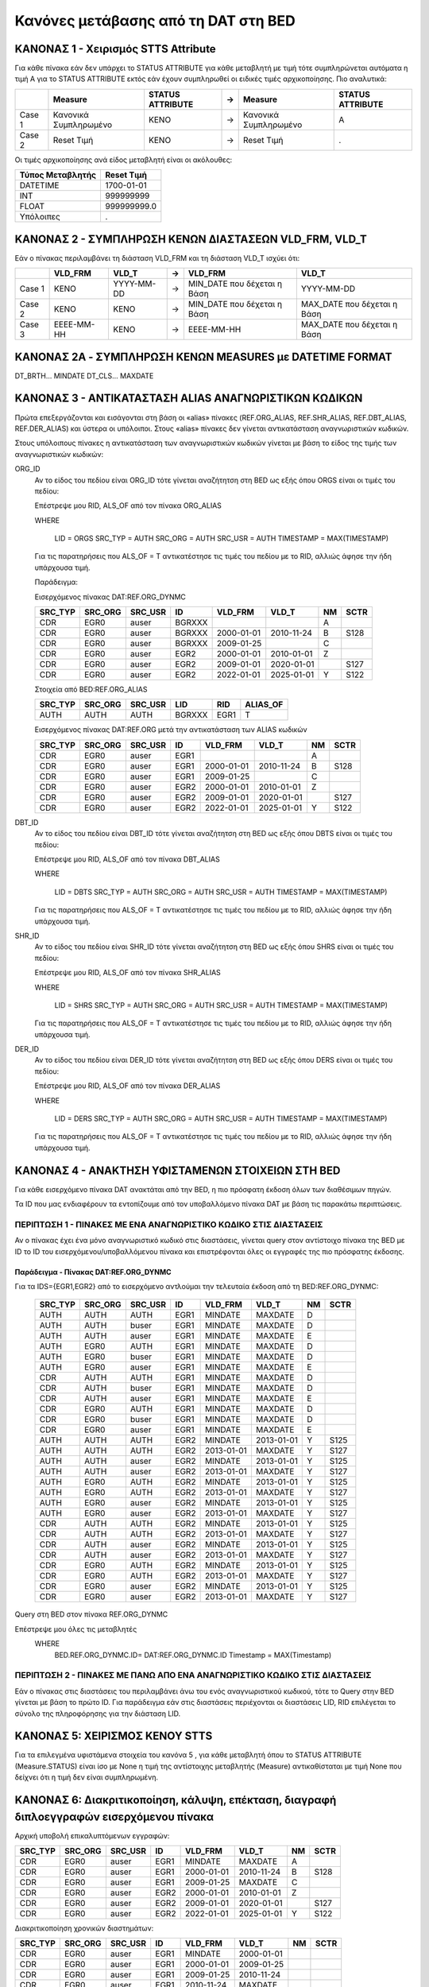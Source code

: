 Κανόνες μετάβασης από τη DAT στη BED
====================================


ΚΑΝΟΝΑΣ 1 - Χειρισμός STTS Attribute
------------------------------------

Για κάθε πίνακα εάν δεν υπάρχει το STATUS ATTRIBUTE για κάθε μεταβλητή με τιμή
τότε συμπληρώνεται αυτόματα η τιμή Α για το STATUS ATTRIBUTE εκτός εάν έχουν
συμπληρωθεί οι ειδικές τιμές αρχικοποίησης. Πιο αναλυτικά:

+--------+-----------------------+------------------+---+-----------------------+------------------+
|        | Measure               | STATUS ATTRIBUTE | → | Measure               | STATUS ATTRIBUTE |
+========+=======================+==================+===+=======================+==================+
| Case 1 | Κανονικά Συμπληρωμένο | ΚΕΝΟ             | → | Κανονικά Συμπληρωμένο | Α                |
+--------+-----------------------+------------------+---+-----------------------+------------------+
| Case 2 | Reset Τιμή            | ΚΕΝΟ             | → | Reset Τιμή            | .                |
+--------+-----------------------+------------------+---+-----------------------+------------------+

Οι τιμές αρχικοποίησης ανά είδος μεταβλητή είναι οι ακόλουθες:

+------------------+-------------+
| Τύπος Μεταβλητής | Reset Τιμή  |
+==================+=============+
| DATEΤΙΜΕ         | 1700-01-01  |
+------------------+-------------+
| ΙΝΤ              | 999999999   |
+------------------+-------------+
| FLOAT            | 999999999.0 |
+------------------+-------------+
| Υπόλοιπες        | .           |
+------------------+-------------+


ΚΑΝΟΝΑΣ 2 - ΣΥΜΠΛΗΡΩΣΗ ΚΕΝΩΝ ΔΙΑΣΤΑΣΕΩΝ VLD_FRM, VLD_T
------------------------------------------------------

Εάν ο πίνακας περιλαμβάνει τη διάσταση VLD_FRM και τη διάσταση VLD_T ισχύει ότι:

+--------+------------+------------+---+------------------------------+-----------------------------+
|        | VLD_FRM    | VLD_T      | → | VLD_FRM                      | VLD_T                       |
+========+============+============+===+==============================+=============================+
| Case 1 | ΚΕΝΟ       | YYYY-MM-DD | → | MIN_DATE που δέχεται η Βάση  | YYYY-MM-DD                  |
+--------+------------+------------+---+------------------------------+-----------------------------+
| Case 2 | ΚΕΝΟ       | ΚΕΝΟ       | → |  MIN_DATE που δέχεται η Βάση | ΜΑΧ_DATE που δέχεται η Βάση |
+--------+------------+------------+---+------------------------------+-----------------------------+
| Case 3 | EEEE-MM-HH | ΚΕΝΟ       | → | EEEE-MM-HH                   | ΜΑΧ_DATE που δέχεται η Βάση |
+--------+------------+------------+---+------------------------------+-----------------------------+


ΚΑΝΟΝΑΣ 2A - ΣΥΜΠΛΗΡΩΣΗ ΚΕΝΩΝ MEASURES με DATETIME FORMAT
---------------------------------------------------------
DT_BRTH... MINDATE
DT_CLS... MAXDATE


ΚΑΝΟΝΑΣ 3 - ΑΝΤΙΚΑΤΑΣΤΑΣΗ ALIAS ΑΝΑΓΝΩΡΙΣΤΙΚΩΝ ΚΩΔΙΚΩΝ
------------------------------------------------------

Πρώτα επεξεργάζονται και εισάγονται στη βάση οι «alias» πίνακες (REF.ORG_ALIAS,
REF.SHR_ALIAS, REF.DBT_ALIAS, REF.DER_ALIAS) και ύστερα οι υπόλοιποι. Στους
«alias» πίνακες δεν γίνεται αντικατάσταση αναγνωριστικών κωδικών.

Στους υπόλοιπους πίνακες η αντικατάσταση των αναγνωριστικών κωδικών γίνεται με βάση το είδος της τιμής των αναγνωριστικών κωδικών:

ORG_ID
    Αν το είδος του πεδίου είναι ORG_ID τότε γίνεται αναζήτητση στη BED ως εξής όπου ORGS είναι οι τιμές του πεδίου:

    Επέστρεψε μου RID, ALS_OF από τον πίνακα ORG_ALIAS 

    WHERE

      LID = ORGS
      SRC_TYP = AUTH
      SRC_ORG = AUTH
      SRC_USR = AUTH
      TIMESTAMP = MAX(TIMESTAMP)

    Για τις παρατηρήσεις που ALS_OF = T αντικατέστησε τις τιμές του πεδίου με το RID, αλλιώς άφησε την ήδη υπάρχουσα τιμή.

    Παράδειγμα:

    Εισερχόμενος πίνακας DAT:REF.ORG_DYNMC

    +---------+---------+---------+--------+------------+------------+----+------+
    | SRC_TYP | SRC_ORG | SRC_USR | ID     | VLD_FRM    | VLD_T      | NM | SCTR |
    +=========+=========+=========+========+============+============+====+======+
    | CDR     | EGR0    | auser   | BGRXXX |            |            | A  |      |
    +---------+---------+---------+--------+------------+------------+----+------+
    | CDR     | EGR0    | auser   | BGRXXX | 2000-01-01 | 2010-11-24 | B  | S128 |
    +---------+---------+---------+--------+------------+------------+----+------+
    | CDR     | EGR0    | auser   | BGRXXX | 2009-01-25 |            | C  |      |
    +---------+---------+---------+--------+------------+------------+----+------+
    | CDR     | EGR0    | auser   | EGR2   | 2000-01-01 | 2010-01-01 | Z  |      |
    +---------+---------+---------+--------+------------+------------+----+------+
    | CDR     | EGR0    | auser   | EGR2   | 2009-01-01 | 2020-01-01 |    | S127 |
    +---------+---------+---------+--------+------------+------------+----+------+
    | CDR     | EGR0    | auser   | EGR2   | 2022-01-01 | 2025-01-01 | Υ  | S122 |
    +---------+---------+---------+--------+------------+------------+----+------+

    Στοιχεία από BED:REF.ORG_ALIAS

    +---------+---------+---------+--------+------+----------+
    | SRC_TYP | SRC_ORG | SRC_USR | LID    | RID  | ALIAS_OF |
    +=========+=========+=========+========+======+==========+
    | AUTH    | AUTH    | AUTH    | BGRXXX | EGR1 | T        |
    +---------+---------+---------+--------+------+----------+

    Εισερχόμενος πίνακας DAT:REF.ORG μετά την αντικατάσταση των ALIAS κωδικών 

    +---------+---------+---------+------+------------+------------+----+------+
    | SRC_TYP | SRC_ORG | SRC_USR | ID   | VLD_FRM    | VLD_T      | NM | SCTR |
    +=========+=========+=========+======+============+============+====+======+
    | CDR     | EGR0    | auser   | EGR1 |            |            | A  |      |
    +---------+---------+---------+------+------------+------------+----+------+
    | CDR     | EGR0    | auser   | EGR1 | 2000-01-01 | 2010-11-24 | B  | S128 |
    +---------+---------+---------+------+------------+------------+----+------+
    | CDR     | EGR0    | auser   | EGR1 | 2009-01-25 |            | C  |      |
    +---------+---------+---------+------+------------+------------+----+------+
    | CDR     | EGR0    | auser   | EGR2 | 2000-01-01 | 2010-01-01 | Z  |      |
    +---------+---------+---------+------+------------+------------+----+------+
    | CDR     | EGR0    | auser   | EGR2 | 2009-01-01 | 2020-01-01 |    | S127 |
    +---------+---------+---------+------+------------+------------+----+------+
    | CDR     | EGR0    | auser   | EGR2 | 2022-01-01 | 2025-01-01 | Υ  | S122 |
    +---------+---------+---------+------+------------+------------+----+------+


DBT_ID
    Αν το είδος του πεδίου είναι DBT_ID τότε γίνεται αναζήτητση στη BED ως εξής όπου DBTS είναι οι τιμές του πεδίου:

    Επέστρεψε μου RID, ALS_OF από τον πίνακα DBT_ALIAS 

    WHERE

      LID = DBTS
      SRC_TYP = AUTH
      SRC_ORG = AUTH
      SRC_USR = AUTH
      TIMESTAMP = MAX(TIMESTAMP)

    Για τις παρατηρήσεις που ALS_OF = T αντικατέστησε τις τιμές του πεδίου με το RID, αλλιώς άφησε την ήδη υπάρχουσα τιμή.

SHR_ID
    Αν το είδος του πεδίου είναι SHR_ID τότε γίνεται αναζήτητση στη BED ως εξής όπου SHRS είναι οι τιμές του πεδίου:

    Επέστρεψε μου RID, ALS_OF από τον πίνακα SHR_ALIAS 

    WHERE

      LID = SHRS
      SRC_TYP = AUTH
      SRC_ORG = AUTH
      SRC_USR = AUTH
      TIMESTAMP = MAX(TIMESTAMP)

    Για τις παρατηρήσεις που ALS_OF = T αντικατέστησε τις τιμές του πεδίου με το RID, αλλιώς άφησε την ήδη υπάρχουσα τιμή.

DER_ID
    Αν το είδος του πεδίου είναι DER_ID τότε γίνεται αναζήτητση στη BED ως εξής όπου DERS είναι οι τιμές του πεδίου:

    Επέστρεψε μου RID, ALS_OF από τον πίνακα DER_ALIAS 

    WHERE

      LID = DERS
      SRC_TYP = AUTH
      SRC_ORG = AUTH
      SRC_USR = AUTH
      TIMESTAMP = MAX(TIMESTAMP)

    Για τις παρατηρήσεις που ALS_OF = T αντικατέστησε τις τιμές του πεδίου με το RID, αλλιώς άφησε την ήδη υπάρχουσα τιμή.


ΚΑΝΟΝΑΣ 4 - ΑΝΑΚΤΗΣΗ ΥΦΙΣΤΑΜΕΝΩΝ ΣΤΟΙΧΕΙΩΝ ΣΤΗ BED
--------------------------------------------------

Για κάθε εισερχόμενο πίνακα DAT ανακτάται από την BED, η πιο πρόσφατη έκδοση όλων των διαθέσιμων πηγών.

Τα ID που μας ενδιαφέρουν τα εντοπίζουμε από τον υποβαλλόμενο πίνακα DAT με βάση τις παρακάτω περιπτώσεις.


ΠΕΡΙΠΤΩΣΗ 1 - ΠΙΝΑΚΕΣ ΜΕ ΕΝΑ ΑΝΑΓΝΩΡΙΣΤΙΚΟ ΚΩΔΙΚΟ ΣΤΙΣ ΔΙΑΣΤΑΣΕΙΣ
~~~~~~~~~~~~~~~~~~~~~~~~~~~~~~~~~~~~~~~~~~~~~~~~~~~~~~~~~~~~~~~~~

Αν ο πίνακας έχει ένα μόνο αναγνωριστικό κωδικό στις διαστάσεις, γίνεται query στον αντίστοιχο πίνακα της BED με ID το ID του εισερχόμενου/υποβαλλόμενου πίνακα και επιστρέφονται όλες οι εγγραφές της πιο πρόσφατης έκδοσης.


Παράδειγμα - Πίνακας DAT:REF.ORG_DYNMC
""""""""""""""""""""""""""""""""""""""

Για τα IDS={EGR1,EGR2} από το εισερχόμενο αντλούμαι την τελευταία έκδοση από τη BED:REF.ORG_DYNMC:


  +---------+---------+---------+------+------------+------------+----+------+
  | SRC_TYP | SRC_ORG | SRC_USR | ID   | VLD_FRM    | VLD_T      | NM | SCTR |
  +=========+=========+=========+======+============+============+====+======+
  | AUTH    | AUTH    | AUTH    | EGR1 | MINDATE    | MAXDATE    | D  |      |
  +---------+---------+---------+------+------------+------------+----+------+
  | AUTH    | AUTH    | buser   | EGR1 | MINDATE    | MAXDATE    | D  |      |
  +---------+---------+---------+------+------------+------------+----+------+
  | AUTH    | AUTH    | auser   | EGR1 | MINDATE    | MAXDATE    | E  |      |
  +---------+---------+---------+------+------------+------------+----+------+
  | AUTH    | EGR0    | AUTH    | EGR1 | MINDATE    | MAXDATE    | D  |      |
  +---------+---------+---------+------+------------+------------+----+------+
  | AUTH    | EGR0    | buser   | EGR1 | MINDATE    | MAXDATE    | D  |      |
  +---------+---------+---------+------+------------+------------+----+------+
  | AUTH    | EGR0    | auser   | EGR1 | MINDATE    | MAXDATE    | E  |      |
  +---------+---------+---------+------+------------+------------+----+------+
  | CDR     | AUTH    | AUTH    | EGR1 | MINDATE    | MAXDATE    | D  |      |
  +---------+---------+---------+------+------------+------------+----+------+
  | CDR     | AUTH    | buser   | EGR1 | MINDATE    | MAXDATE    | D  |      |
  +---------+---------+---------+------+------------+------------+----+------+
  | CDR     | AUTH    | auser   | EGR1 | MINDATE    | MAXDATE    | E  |      |
  +---------+---------+---------+------+------------+------------+----+------+
  | CDR     | EGR0    | AUTH    | EGR1 | MINDATE    | MAXDATE    | D  |      |
  +---------+---------+---------+------+------------+------------+----+------+
  | CDR     | EGR0    | buser   | EGR1 | MINDATE    | MAXDATE    | D  |      |
  +---------+---------+---------+------+------------+------------+----+------+
  | CDR     | EGR0    | auser   | EGR1 | MINDATE    | MAXDATE    | E  |      |
  +---------+---------+---------+------+------------+------------+----+------+
  | AUTH    | AUTH    | AUTH    | EGR2 | MINDATE    | 2013-01-01 | Y  | S125 |
  +---------+---------+---------+------+------------+------------+----+------+
  | AUTH    | AUTH    | AUTH    | EGR2 | 2013-01-01 | MAXDATE    | Y  | S127 |
  +---------+---------+---------+------+------------+------------+----+------+
  | AUTH    | AUTH    | auser   | EGR2 | MINDATE    | 2013-01-01 | Y  | S125 |
  +---------+---------+---------+------+------------+------------+----+------+
  | AUTH    | AUTH    | auser   | EGR2 | 2013-01-01 | MAXDATE    | Y  | S127 |
  +---------+---------+---------+------+------------+------------+----+------+
  | AUTH    | EGR0    | AUTH    | EGR2 | MINDATE    | 2013-01-01 | Y  | S125 |
  +---------+---------+---------+------+------------+------------+----+------+
  | AUTH    | EGR0    | AUTH    | EGR2 | 2013-01-01 | MAXDATE    | Y  | S127 |
  +---------+---------+---------+------+------------+------------+----+------+
  | AUTH    | EGR0    | auser   | EGR2 | MINDATE    | 2013-01-01 | Y  | S125 |
  +---------+---------+---------+------+------------+------------+----+------+
  | AUTH    | EGR0    | auser   | EGR2 | 2013-01-01 | MAXDATE    | Y  | S127 |
  +---------+---------+---------+------+------------+------------+----+------+
  | CDR     | AUTH    | AUTH    | EGR2 | MINDATE    | 2013-01-01 | Y  | S125 |
  +---------+---------+---------+------+------------+------------+----+------+
  | CDR     | AUTH    | AUTH    | EGR2 | 2013-01-01 | MAXDATE    | Y  | S127 |
  +---------+---------+---------+------+------------+------------+----+------+
  | CDR     | AUTH    | auser   | EGR2 | MINDATE    | 2013-01-01 | Y  | S125 |
  +---------+---------+---------+------+------------+------------+----+------+
  | CDR     | AUTH    | auser   | EGR2 | 2013-01-01 | MAXDATE    | Y  | S127 |
  +---------+---------+---------+------+------------+------------+----+------+
  | CDR     | EGR0    | AUTH    | EGR2 | MINDATE    | 2013-01-01 | Y  | S125 |
  +---------+---------+---------+------+------------+------------+----+------+
  | CDR     | EGR0    | AUTH    | EGR2 | 2013-01-01 | MAXDATE    | Y  | S127 |
  +---------+---------+---------+------+------------+------------+----+------+
  | CDR     | EGR0    | auser   | EGR2 | MINDATE    | 2013-01-01 | Y  | S125 |
  +---------+---------+---------+------+------------+------------+----+------+
  | CDR     | EGR0    | auser   | EGR2 | 2013-01-01 | MAXDATE    | Y  | S127 |
  +---------+---------+---------+------+------------+------------+----+------+

Query στη BED στον πίνακα REF.ORG_DYNMC

Επέστρεψε μου όλες τις μεταβλητές 
  WHERE
    BED.REF.ORG_DYNMC.ID= DAT:REF.ORG_DYNMC.ID
    Timestamp = MAX(Timestamp)


ΠΕΡΙΠΤΩΣΗ 2 - ΠΙΝΑΚΕΣ ΜΕ ΠΑΝΩ ΑΠΟ ΕΝΑ ΑΝΑΓΝΩΡΙΣΤΙΚΟ ΚΩΔΙΚΟ ΣΤΙΣ ΔΙΑΣΤΑΣΕΙΣ
~~~~~~~~~~~~~~~~~~~~~~~~~~~~~~~~~~~~~~~~~~~~~~~~~~~~~~~~~~~~~~~~~~~~~~~~~~

Εάν ο πίνακας στις διαστάσεις του περιλαμβάνει άνω του ενός αναγνωριστικού κωδικού, τότε το Query στην BED γίνεται με βάση το πρώτο ID. Για παράδειγμα εάν στις διαστάσεις περιέχονται οι διαστάσεις LID, RID επιλέγεται το σύνολο της πληροφόρησης για την διάσταση LID.


ΚΑΝΟΝΑΣ 5: ΧΕΙΡΙΣΜΟΣ ΚΕΝΟΥ STTS
-------------------------------

Για τα επιλεγμένα υφιστάμενα στοιχεία του κανόνα 5 , για κάθε μεταβλητή όπου το STATUS ATTRIBUTE (Measure.STATUS) είναι ίσο με None η τιμή της αντίστοιχης μεταβλητής (Measure) αντικαθίσταται με τιμή None που δείχνει ότι η τιμή δεν είναι συμπληρωμένη.


ΚΑΝΟΝΑΣ 6: Διακριτικοποίηση, κάλυψη, επέκταση, διαγραφή διπλοεγγραφών εισερχόμενου πίνακα 
------------------------------------------------------------------------------------------

Αρχική υποβολή επικαλυπτόμενων εγγραφών:

+---------+---------+---------+------+------------+------------+----+------+
| SRC_TYP | SRC_ORG | SRC_USR | ID   | VLD_FRM    | VLD_T      | NM | SCTR |
+=========+=========+=========+======+============+============+====+======+
| CDR     | EGR0    | auser   | EGR1 | MINDATE    | MAXDATE    | A  |      |
+---------+---------+---------+------+------------+------------+----+------+
| CDR     | EGR0    | auser   | EGR1 | 2000-01-01 | 2010-11-24 | B  | S128 |
+---------+---------+---------+------+------------+------------+----+------+
| CDR     | EGR0    | auser   | EGR1 | 2009-01-25 | MAXDATE    | C  |      |
+---------+---------+---------+------+------------+------------+----+------+
| CDR     | EGR0    | auser   | EGR2 | 2000-01-01 | 2010-01-01 | Z  |      |
+---------+---------+---------+------+------------+------------+----+------+
| CDR     | EGR0    | auser   | EGR2 | 2009-01-01 | 2020-01-01 |    | S127 |
+---------+---------+---------+------+------------+------------+----+------+
| CDR     | EGR0    | auser   | EGR2 | 2022-01-01 | 2025-01-01 | Υ  | S122 |
+---------+---------+---------+------+------------+------------+----+------+

Διακριτικοποίηση χρονικών διαστημάτων:

+---------+---------+---------+------+------------+------------+----+------+
| SRC_TYP | SRC_ORG | SRC_USR | ID   | VLD_FRM    | VLD_T      | NM | SCTR |
+=========+=========+=========+======+============+============+====+======+
| CDR     | EGR0    | auser   | EGR1 | MINDATE    | 2000-01-01 |    |      |
+---------+---------+---------+------+------------+------------+----+------+
| CDR     | EGR0    | auser   | EGR1 | 2000-01-01 | 2009-01-25 |    |      |
+---------+---------+---------+------+------------+------------+----+------+
| CDR     | EGR0    | auser   | EGR1 | 2009-01-25 | 2010-11-24 |    |      |
+---------+---------+---------+------+------------+------------+----+------+
| CDR     | EGR0    | auser   | EGR1 | 2010-11-24 | MAXDATE    |    |      |
+---------+---------+---------+------+------------+------------+----+------+
| CDR     | EGR0    | auser   | EGR2 | 2000-01-01 | 2009-01-01 |    |      |
+---------+---------+---------+------+------------+------------+----+------+
| CDR     | EGR0    | auser   | EGR2 | 2009-01-01 | 2010-01-01 |    |      |
+---------+---------+---------+------+------------+------------+----+------+
| CDR     | EGR0    | auser   | EGR2 | 2010-01-01 | 2020-01-01 |    |      |
+---------+---------+---------+------+------------+------------+----+------+
| CDR     | EGR0    | auser   | EGR2 | 2022-01-01 | 2025-01-01 |    |      |
+---------+---------+---------+------+------------+------------+----+------+

Κάλυψη με διατήρηση της πιο προσφατης εγγραφής (από κάτω προς τα πάνω) αν δεν είναι κενή:

+---------+---------+---------+------+------------+------------+----+------+
| SRC_TYP | SRC_ORG | SRC_USR | ID   | VLD_FRM    | VLD_T      | NM | SCTR |
+=========+=========+=========+======+============+============+====+======+
| CDR     | EGR0    | auser   | EGR1 | MINDATE    | 2000-01-01 | Α  |      |
+---------+---------+---------+------+------------+------------+----+------+
| CDR     | EGR0    | auser   | EGR1 | 2000-01-01 | 2009-01-25 | Β  | S128 |
+---------+---------+---------+------+------------+------------+----+------+
| CDR     | EGR0    | auser   | EGR1 | 2009-01-25 | 2010-11-24 | C  | S128 |
+---------+---------+---------+------+------------+------------+----+------+
| CDR     | EGR0    | auser   | EGR1 | 2010-11-24 | MAXDATE    | C  | S128 |
+---------+---------+---------+------+------------+------------+----+------+
| CDR     | EGR0    | auser   | EGR2 | 2000-01-01 | 2009-01-01 | Z  |      |
+---------+---------+---------+------+------------+------------+----+------+
| CDR     | EGR0    | auser   | EGR2 | 2009-01-01 | 2010-01-01 | Z  | S127 |
+---------+---------+---------+------+------------+------------+----+------+
| CDR     | EGR0    | auser   | EGR2 | 2010-01-01 | 2020-01-01 |    | S127 |
+---------+---------+---------+------+------------+------------+----+------+
| CDR     | EGR0    | auser   | EGR2 | 2022-01-01 | 2025-01-01 | Y  | S122 |
+---------+---------+---------+------+------------+------------+----+------+

Επέκταση διαστημάτων με κενές μεταβλητές:

+---------+---------+---------+------+------------+------------+----+------+
| SRC_TYP | SRC_ORG | SRC_USR | ID   | VLD_FRM    | VLD_T      | NM | SCTR |
+=========+=========+=========+======+============+============+====+======+
| CDR     | EGR0    | auser   | EGR1 | MINDATE    | 2000-01-01 | Α  |      |
+---------+---------+---------+------+------------+------------+----+------+
| CDR     | EGR0    | auser   | EGR1 | 2000-01-01 | 2009-01-25 | Β  | S128 |
+---------+---------+---------+------+------------+------------+----+------+
| CDR     | EGR0    | auser   | EGR1 | 2009-01-25 | 2010-11-24 | C  | S128 |
+---------+---------+---------+------+------------+------------+----+------+
| CDR     | EGR0    | auser   | EGR1 | 2010-11-24 | MAXDATE    | C  | S128 |
+---------+---------+---------+------+------------+------------+----+------+
| CDR     | EGR0    | auser   | EGR2 | MINDATE    | 2000-01-01 |    |      |
+---------+---------+---------+------+------------+------------+----+------+
| CDR     | EGR0    | auser   | EGR2 | 2000-01-01 | 2009-01-01 | Z  |      |
+---------+---------+---------+------+------------+------------+----+------+
| CDR     | EGR0    | auser   | EGR2 | 2009-01-01 | 2010-01-01 | Z  | S127 |
+---------+---------+---------+------+------------+------------+----+------+
| CDR     | EGR0    | auser   | EGR2 | 2010-01-01 | 2020-01-01 |    | S127 |
+---------+---------+---------+------+------------+------------+----+------+
| CDR     | EGR0    | auser   | EGR2 | 2020-01-01 | 2022-01-01 |    |      |
+---------+---------+---------+------+------------+------------+----+------+
| CDR     | EGR0    | auser   | EGR2 | 2022-01-01 | 2025-01-01 | Y  | S122 |
+---------+---------+---------+------+------------+------------+----+------+
| CDR     | EGR0    | auser   | EGR2 | 2025-01-01 | MAXDATE    |    |      |
+---------+---------+---------+------+------------+------------+----+------+

Διαγραφή διπλοεγγραφών:

+---------+---------+---------+------+------------+------------+----+------+
| SRC_TYP | SRC_ORG | SRC_USR | ID   | VLD_FRM    | VLD_T      | NM | SCTR |
+=========+=========+=========+======+============+============+====+======+
| CDR     | EGR0    | auser   | EGR1 | MINDATE    | 2000-01-01 | Α  |      |
+---------+---------+---------+------+------------+------------+----+------+
| CDR     | EGR0    | auser   | EGR1 | 2000-01-01 | 2009-01-25 | Β  | S128 |
+---------+---------+---------+------+------------+------------+----+------+
| CDR     | EGR0    | auser   | EGR1 | 2009-01-25 | MAXDATE    | C  | S128 |
+---------+---------+---------+------+------------+------------+----+------+
| CDR     | EGR0    | auser   | EGR2 | MINDATE    | 2000-01-01 |    |      |
+---------+---------+---------+------+------------+------------+----+------+
| CDR     | EGR0    | auser   | EGR2 | 2000-01-01 | 2009-01-01 | Z  |      |
+---------+---------+---------+------+------------+------------+----+------+
| CDR     | EGR0    | auser   | EGR2 | 2009-01-01 | 2010-01-01 | Z  | S127 |
+---------+---------+---------+------+------------+------------+----+------+
| CDR     | EGR0    | auser   | EGR2 | 2010-01-01 | 2020-01-01 |    | S127 |
+---------+---------+---------+------+------------+------------+----+------+
| CDR     | EGR0    | auser   | EGR2 | 2020-01-01 | 2022-01-01 |    |      |
+---------+---------+---------+------+------------+------------+----+------+
| CDR     | EGR0    | auser   | EGR2 | 2022-01-01 | 2025-01-01 | Y  | S122 |
+---------+---------+---------+------+------------+------------+----+------+
| CDR     | EGR0    | auser   | EGR2 | 2025-01-01 | MAXDATE    |    |      |
+---------+---------+---------+------+------------+------------+----+------+


ΚΑΝΟΝΑΣ 7: Ευθυγράμμιση χρονικών διαστημάτων ανά αναγνωριστικό κωδικό μεταξύ υφιστάμενου και νέου πίνακα και επαναδημιουργία πινάκων
------------------------------------------------------------------------------------------------------------------------------------

Από τα υφιστάμενα στοιχεία έχουμε τα παρακάτω χρονικά διαστήματα ανά ID:

+------+------------+------------+
| ID   | VLD_FRM    | VLD_T      |
+======+============+============+
| EGR1 | MINDATE    | MAXDATE    |
+------+------------+------------+
| EGR2 | MINDATE    | 2013-01-01 |
+------+------------+------------+
| EGR2 | 2013-01-01 | MAXDATE    |
+------+------------+------------+

Από το εισερχόμενα στοιχεία έχουμε τα παρακάτω χρονικά διαστήματα ανά ID:

+------+------------+------------+
| ID   | VLD_FRM    | VLD_T      |
+======+============+============+
| EGR1 | MINDATE    | 2000-01-01 |
+------+------------+------------+
| EGR1 | 2000-01-01 | 2009-01-25 |
+------+------------+------------+
| EGR1 | 2009-01-25 | MAXDATE    |
+------+------------+------------+
| EGR2 | MINDATE    | 2000-01-01 |
+------+------------+------------+
| EGR2 | 2000-01-01 | 2009-01-01 |
+------+------------+------------+
| EGR2 | 2009-01-01 | 2010-01-01 |
+------+------------+------------+
| EGR2 | 2010-01-01 | 2020-01-01 |
+------+------------+------------+
| EGR2 | 2020-01-01 | 2022-01-01 |
+------+------------+------------+
| EGR2 | 2022-01-01 | 2025-01-01 |
+------+------------+------------+
| EGR2 | 2025-01-01 | MAXDATE    |
+------+------------+------------+

Συνδυάζοντας τα χρονικά διαστήματα δημιουργούνται τα ακόλουθα διαστήματα:

+------+------------+------------+
| ID   | VLD_FRM    | VLD_T      |
+======+============+============+
| EGR1 | MINDATE    | 2000-01-01 |
+------+------------+------------+
| EGR1 | 2000-01-01 | 2009-01-25 |
+------+------------+------------+
| EGR1 | 2009-01-25 | MAXDATE    |
+------+------------+------------+
| EGR2 | MINDATE    | 2000-01-01 |
+------+------------+------------+
| EGR2 | 2000-01-01 | 2009-01-01 |
+------+------------+------------+
| EGR2 | 2009-01-01 | 2010-01-01 |
+------+------------+------------+
| EGR2 | 2010-01-01 | 2013-01-01 |
+------+------------+------------+
| EGR2 | 2013-01-01 | 2020-01-01 |
+------+------------+------------+
| EGR2 | 2020-01-01 | 2022-01-01 |
+------+------------+------------+
| EGR2 | 2022-01-01 | 2025-01-01 |
+------+------------+------------+
| EGR2 | 2025-01-01 | MAXDATE    |
+------+------------+------------+

Ο εισερχόμενος πίνακας με τα νέα διαστήματα και συμπλήρωση των κενών όπου είναι εφικτό:

+---------+---------+---------+------+------------+------------+----+------+
| SRC_TYP | SRC_ORG | SRC_USR | ID   | VLD_FRM    | VLD_T      | NM | SCTR |
+=========+=========+=========+======+============+============+====+======+
| CDR     | EGR0    | auser   | EGR1 | MINDATE    | 2000-01-01 | Α  |      |
+---------+---------+---------+------+------------+------------+----+------+
| CDR     | EGR0    | auser   | EGR1 | 2000-01-01 | 2009-01-25 | Β  | S128 |
+---------+---------+---------+------+------------+------------+----+------+
| CDR     | EGR0    | auser   | EGR1 | 2009-01-25 | MAXDATE    | C  | S128 |
+---------+---------+---------+------+------------+------------+----+------+
| CDR     | EGR0    | auser   | EGR2 | MINDATE    | 2000-01-01 |    |      |
+---------+---------+---------+------+------------+------------+----+------+
| CDR     | EGR0    | auser   | EGR2 | 2000-01-01 | 2009-01-01 | Z  |      |
+---------+---------+---------+------+------------+------------+----+------+
| CDR     | EGR0    | auser   | EGR2 | 2009-01-01 | 2010-01-01 | Z  | S127 |
+---------+---------+---------+------+------------+------------+----+------+
| CDR     | EGR0    | auser   | EGR2 | 2010-01-01 | 2013-01-01 |    | S127 |
+---------+---------+---------+------+------------+------------+----+------+
| CDR     | EGR0    | auser   | EGR2 | 2013-01-01 | 2020-01-01 |    | S127 |
+---------+---------+---------+------+------------+------------+----+------+
| CDR     | EGR0    | auser   | EGR2 | 2020-01-01 | 2022-01-01 |    |      |
+---------+---------+---------+------+------------+------------+----+------+
| CDR     | EGR0    | auser   | EGR2 | 2022-01-01 | 2025-01-01 | Y  | S122 |
+---------+---------+---------+------+------------+------------+----+------+
| CDR     | EGR0    | auser   | EGR2 | 2025-01-01 | MAXDATE    |    |      |
+---------+---------+---------+------+------------+------------+----+------+

Τα υφιστάμενα στοιχεία όπως έχουν προσαρμοστεί με τα νέα διαστήματα και μετά τη
συμπλήρωση των κενών όπου είναι εφικτό:

+---------+---------+---------+------+------------+------------+----+------+
| SRC_TYP | SRC_ORG | SRC_USR | ID   | VLD_FRM    | VLD_T      | NM | SCTR |
+=========+=========+=========+======+============+============+====+======+
| AUTH    | AUTH    | AUTH    | EGR1 | MINDATE    | 2000-01-01 | D  |      |
+---------+---------+---------+------+------------+------------+----+------+
| AUTH    | AUTH    | AUTH    | EGR1 | 2000-01-01 | 2009-01-25 | D  |      |
+---------+---------+---------+------+------------+------------+----+------+
| AUTH    | AUTH    | AUTH    | EGR1 | 2009-01-25 | MAXDATE    | D  |      |
+---------+---------+---------+------+------------+------------+----+------+
| AUTH    | AUTH    | buser   | EGR1 | MINDATE    | 2000-01-01 | D  |      |
+---------+---------+---------+------+------------+------------+----+------+
| AUTH    | AUTH    | buser   | EGR1 | 2000-01-01 | 2009-01-25 | D  |      |
+---------+---------+---------+------+------------+------------+----+------+
| AUTH    | AUTH    | buser   | EGR1 | 2009-01-25 | MAXDATE    | D  |      |
+---------+---------+---------+------+------------+------------+----+------+
| AUTH    | AUTH    | auser   | EGR1 | MINDATE    | 2000-01-01 | E  |      |
+---------+---------+---------+------+------------+------------+----+------+
| AUTH    | AUTH    | auser   | EGR1 | 2000-01-01 | 2009-01-25 | E  |      |
+---------+---------+---------+------+------------+------------+----+------+
| AUTH    | AUTH    | auser   | EGR1 | 2009-01-25 | MAXDATE    | E  |      |
+---------+---------+---------+------+------------+------------+----+------+
| AUTH    | EGR0    | AUTH    | EGR1 | MINDATE    | 2000-01-01 | D  |      |
+---------+---------+---------+------+------------+------------+----+------+
| AUTH    | EGR0    | AUTH    | EGR1 | 2000-01-01 | 2009-01-25 | D  |      |
+---------+---------+---------+------+------------+------------+----+------+
| AUTH    | EGR0    | AUTH    | EGR1 | 2009-01-25 | MAXDATE    | D  |      |
+---------+---------+---------+------+------------+------------+----+------+
| AUTH    | EGR0    | buser   | EGR1 | MINDATE    | 2000-01-01 | D  |      |
+---------+---------+---------+------+------------+------------+----+------+
| AUTH    | EGR0    | buser   | EGR1 | 2000-01-01 | 2009-01-25 | D  |      |
+---------+---------+---------+------+------------+------------+----+------+
| AUTH    | EGR0    | buser   | EGR1 | 2009-01-25 | MAXDATE    | D  |      |
+---------+---------+---------+------+------------+------------+----+------+
| AUTH    | EGR0    | auser   | EGR1 | MINDATE    | 2000-01-01 | E  |      |
+---------+---------+---------+------+------------+------------+----+------+
| AUTH    | EGR0    | auser   | EGR1 | 2000-01-01 | 2009-01-25 | E  |      |
+---------+---------+---------+------+------------+------------+----+------+
| AUTH    | EGR0    | auser   | EGR1 | 2009-01-25 | MAXDATE    | E  |      |
+---------+---------+---------+------+------------+------------+----+------+
| CDR     | AUTH    | AUTH    | EGR1 | MINDATE    | 2000-01-01 | D  |      |
+---------+---------+---------+------+------------+------------+----+------+
| CDR     | AUTH    | AUTH    | EGR1 | 2000-01-01 | 2009-01-25 | D  |      |
+---------+---------+---------+------+------------+------------+----+------+
| CDR     | AUTH    | AUTH    | EGR1 | 2009-01-25 | MAXDATE    | D  |      |
+---------+---------+---------+------+------------+------------+----+------+
| CDR     | AUTH    | buser   | EGR1 | MINDATE    | 2000-01-01 | D  |      |
+---------+---------+---------+------+------------+------------+----+------+
| CDR     | AUTH    | buser   | EGR1 | 2000-01-01 | 2009-01-25 | D  |      |
+---------+---------+---------+------+------------+------------+----+------+
| CDR     | AUTH    | buser   | EGR1 | 2009-01-25 | MAXDATE    | D  |      |
+---------+---------+---------+------+------------+------------+----+------+
| CDR     | AUTH    | auser   | EGR1 | MINDATE    | 2000-01-01 | E  |      |
+---------+---------+---------+------+------------+------------+----+------+
| CDR     | AUTH    | auser   | EGR1 | 2000-01-01 | 2009-01-25 | E  |      |
+---------+---------+---------+------+------------+------------+----+------+
| CDR     | AUTH    | auser   | EGR1 | 2009-01-25 | MAXDATE    | E  |      |
+---------+---------+---------+------+------------+------------+----+------+
| CDR     | EGR0    | AUTH    | EGR1 | MINDATE    | 2000-01-01 | D  |      |
+---------+---------+---------+------+------------+------------+----+------+
| CDR     | EGR0    | AUTH    | EGR1 | 2000-01-01 | 2009-01-25 | D  |      |
+---------+---------+---------+------+------------+------------+----+------+
| CDR     | EGR0    | AUTH    | EGR1 | 2009-01-25 | MAXDATE    | D  |      |
+---------+---------+---------+------+------------+------------+----+------+
| CDR     | EGR0    | buser   | EGR1 | MINDATE    | 2000-01-01 | D  |      |
+---------+---------+---------+------+------------+------------+----+------+
| CDR     | EGR0    | buser   | EGR1 | 2000-01-01 | 2009-01-25 | D  |      |
+---------+---------+---------+------+------------+------------+----+------+
| CDR     | EGR0    | buser   | EGR1 | 2009-01-25 | MAXDATE    | D  |      |
+---------+---------+---------+------+------------+------------+----+------+
| CDR     | EGR0    | auser   | EGR1 | MINDATE    | 2000-01-01 | E  |      |
+---------+---------+---------+------+------------+------------+----+------+
| CDR     | EGR0    | auser   | EGR1 | 2000-01-01 | 2009-01-25 | E  |      |
+---------+---------+---------+------+------------+------------+----+------+
| CDR     | EGR0    | auser   | EGR1 | 2009-01-25 | MAXDATE    | E  |      |
+---------+---------+---------+------+------------+------------+----+------+
| AUTH    | AUTH    | AUTH    | EGR2 | MINDATE    | 2000-01-01 | Υ  | S125 |
+---------+---------+---------+------+------------+------------+----+------+
| AUTH    | AUTH    | AUTH    | EGR2 | 2000-01-01 | 2009-01-01 | Y  | S125 |
+---------+---------+---------+------+------------+------------+----+------+
| AUTH    | AUTH    | AUTH    | EGR2 | 2009-01-01 | 2010-01-01 | Y  | S125 |
+---------+---------+---------+------+------------+------------+----+------+
| AUTH    | AUTH    | AUTH    | EGR2 | 2010-01-01 | 2013-01-01 | Y  | S125 |
+---------+---------+---------+------+------------+------------+----+------+
| AUTH    | AUTH    | AUTH    | EGR2 | 2013-01-01 | 2020-01-01 | Y  | S127 |
+---------+---------+---------+------+------------+------------+----+------+
| AUTH    | AUTH    | AUTH    | EGR2 | 2020-01-01 | 2022-01-01 | Y  | S127 |
+---------+---------+---------+------+------------+------------+----+------+
| AUTH    | AUTH    | AUTH    | EGR2 | 2022-01-01 | 2025-01-01 | Y  | S127 |
+---------+---------+---------+------+------------+------------+----+------+
| AUTH    | AUTH    | AUTH    | EGR2 | 2025-01-01 | MAXDATE    | Y  | S127 |
+---------+---------+---------+------+------------+------------+----+------+
| AUTH    | AUTH    | auser   | EGR2 | MINDATE    | 2000-01-01 | Υ  | S125 |
+---------+---------+---------+------+------------+------------+----+------+
| AUTH    | AUTH    | auser   | EGR2 | 2000-01-01 | 2009-01-01 | Y  | S125 |
+---------+---------+---------+------+------------+------------+----+------+
| AUTH    | AUTH    | auser   | EGR2 | 2009-01-01 | 2010-01-01 | Y  | S125 |
+---------+---------+---------+------+------------+------------+----+------+
| AUTH    | AUTH    | auser   | EGR2 | 2010-01-01 | 2013-01-01 | Y  | S125 |
+---------+---------+---------+------+------------+------------+----+------+
| AUTH    | AUTH    | auser   | EGR2 | 2013-01-01 | 2020-01-01 | Y  | S127 |
+---------+---------+---------+------+------------+------------+----+------+
| AUTH    | AUTH    | auser   | EGR2 | 2020-01-01 | 2022-01-01 | Y  | S127 |
+---------+---------+---------+------+------------+------------+----+------+
| AUTH    | AUTH    | auser   | EGR2 | 2022-01-01 | 2025-01-01 | Y  | S127 |
+---------+---------+---------+------+------------+------------+----+------+
| AUTH    | AUTH    | auser   | EGR2 | 2025-01-01 | MAXDATE    | Y  | S127 |
+---------+---------+---------+------+------------+------------+----+------+
| AUTH    | EGR0    | AUTH    | EGR2 | MINDATE    | 2000-01-01 | Υ  | S125 |
+---------+---------+---------+------+------------+------------+----+------+
| AUTH    | EGR0    | AUTH    | EGR2 | 2000-01-01 | 2009-01-01 | Y  | S125 |
+---------+---------+---------+------+------------+------------+----+------+
| AUTH    | EGR0    | AUTH    | EGR2 | 2009-01-01 | 2010-01-01 | Y  | S125 |
+---------+---------+---------+------+------------+------------+----+------+
| AUTH    | EGR0    | AUTH    | EGR2 | 2010-01-01 | 2013-01-01 | Y  | S125 |
+---------+---------+---------+------+------------+------------+----+------+
| AUTH    | EGR0    | AUTH    | EGR2 | 2013-01-01 | 2020-01-01 | Y  | S127 |
+---------+---------+---------+------+------------+------------+----+------+
| AUTH    | EGR0    | AUTH    | EGR2 | 2020-01-01 | 2022-01-01 | Y  | S127 |
+---------+---------+---------+------+------------+------------+----+------+
| AUTH    | EGR0    | AUTH    | EGR2 | 2022-01-01 | 2025-01-01 | Y  | S127 |
+---------+---------+---------+------+------------+------------+----+------+
| AUTH    | EGR0    | AUTH    | EGR2 | 2025-01-01 | MAXDATE    | Y  | S127 |
+---------+---------+---------+------+------------+------------+----+------+
| AUTH    | EGR0    | auser   | EGR2 | MINDATE    | 2000-01-01 | Υ  | S125 |
+---------+---------+---------+------+------------+------------+----+------+
| AUTH    | EGR0    | auser   | EGR2 | 2000-01-01 | 2009-01-01 | Y  | S125 |
+---------+---------+---------+------+------------+------------+----+------+
| AUTH    | EGR0    | auser   | EGR2 | 2009-01-01 | 2010-01-01 | Y  | S125 |
+---------+---------+---------+------+------------+------------+----+------+
| AUTH    | EGR0    | auser   | EGR2 | 2010-01-01 | 2013-01-01 | Y  | S125 |
+---------+---------+---------+------+------------+------------+----+------+
| AUTH    | EGR0    | auser   | EGR2 | 2013-01-01 | 2020-01-01 | Y  | S127 |
+---------+---------+---------+------+------------+------------+----+------+
| AUTH    | EGR0    | auser   | EGR2 | 2020-01-01 | 2022-01-01 | Y  | S127 |
+---------+---------+---------+------+------------+------------+----+------+
| AUTH    | EGR0    | auser   | EGR2 | 2022-01-01 | 2025-01-01 | Y  | S127 |
+---------+---------+---------+------+------------+------------+----+------+
| AUTH    | EGR0    | auser   | EGR2 | 2025-01-01 | MAXDATE    | Y  | S127 |
+---------+---------+---------+------+------------+------------+----+------+
| CDR     | AUTH    | AUTH    | EGR2 | MINDATE    | 2000-01-01 | Υ  | S125 |
+---------+---------+---------+------+------------+------------+----+------+
| CDR     | AUTH    | AUTH    | EGR2 | 2000-01-01 | 2009-01-01 | Y  | S125 |
+---------+---------+---------+------+------------+------------+----+------+
| CDR     | AUTH    | AUTH    | EGR2 | 2009-01-01 | 2010-01-01 | Y  | S125 |
+---------+---------+---------+------+------------+------------+----+------+
| CDR     | AUTH    | AUTH    | EGR2 | 2010-01-01 | 2013-01-01 | Y  | S125 |
+---------+---------+---------+------+------------+------------+----+------+
| CDR     | AUTH    | AUTH    | EGR2 | 2013-01-01 | 2020-01-01 | Y  | S127 |
+---------+---------+---------+------+------------+------------+----+------+
| CDR     | AUTH    | AUTH    | EGR2 | 2020-01-01 | 2022-01-01 | Y  | S127 |
+---------+---------+---------+------+------------+------------+----+------+
| CDR     | AUTH    | AUTH    | EGR2 | 2022-01-01 | 2025-01-01 | Y  | S127 |
+---------+---------+---------+------+------------+------------+----+------+
| CDR     | AUTH    | AUTH    | EGR2 | 2025-01-01 | MAXDATE    | Y  | S127 |
+---------+---------+---------+------+------------+------------+----+------+
| CDR     | AUTH    | auser   | EGR2 | MINDATE    | 2000-01-01 | Υ  | S125 |
+---------+---------+---------+------+------------+------------+----+------+
| CDR     | AUTH    | auser   | EGR2 | 2000-01-01 | 2009-01-01 | Y  | S125 |
+---------+---------+---------+------+------------+------------+----+------+
| CDR     | AUTH    | auser   | EGR2 | 2009-01-01 | 2010-01-01 | Y  | S125 |
+---------+---------+---------+------+------------+------------+----+------+
| CDR     | AUTH    | auser   | EGR2 | 2010-01-01 | 2013-01-01 | Y  | S125 |
+---------+---------+---------+------+------------+------------+----+------+
| CDR     | AUTH    | auser   | EGR2 | 2013-01-01 | 2020-01-01 | Y  | S127 |
+---------+---------+---------+------+------------+------------+----+------+
| CDR     | AUTH    | auser   | EGR2 | 2020-01-01 | 2022-01-01 | Y  | S127 |
+---------+---------+---------+------+------------+------------+----+------+
| CDR     | AUTH    | auser   | EGR2 | 2022-01-01 | 2025-01-01 | Y  | S127 |
+---------+---------+---------+------+------------+------------+----+------+
| CDR     | AUTH    | auser   | EGR2 | 2025-01-01 | MAXDATE    | Y  | S127 |
+---------+---------+---------+------+------------+------------+----+------+
| CDR     | EGR0    | AUTH    | EGR2 | MINDATE    | 2000-01-01 | Υ  | S125 |
+---------+---------+---------+------+------------+------------+----+------+
| CDR     | EGR0    | AUTH    | EGR2 | 2000-01-01 | 2009-01-01 | Y  | S125 |
+---------+---------+---------+------+------------+------------+----+------+
| CDR     | EGR0    | AUTH    | EGR2 | 2009-01-01 | 2010-01-01 | Y  | S125 |
+---------+---------+---------+------+------------+------------+----+------+
| CDR     | EGR0    | AUTH    | EGR2 | 2010-01-01 | 2013-01-01 | Y  | S125 |
+---------+---------+---------+------+------------+------------+----+------+
| CDR     | EGR0    | AUTH    | EGR2 | 2013-01-01 | 2020-01-01 | Y  | S127 |
+---------+---------+---------+------+------------+------------+----+------+
| CDR     | EGR0    | AUTH    | EGR2 | 2020-01-01 | 2022-01-01 | Y  | S127 |
+---------+---------+---------+------+------------+------------+----+------+
| CDR     | EGR0    | AUTH    | EGR2 | 2022-01-01 | 2025-01-01 | Y  | S127 |
+---------+---------+---------+------+------------+------------+----+------+
| CDR     | EGR0    | AUTH    | EGR2 | 2025-01-01 | MAXDATE    | Y  | S127 |
+---------+---------+---------+------+------------+------------+----+------+
| CDR     | EGR0    | auser   | EGR2 | MINDATE    | 2000-01-01 | Υ  | S125 |
+---------+---------+---------+------+------------+------------+----+------+
| CDR     | EGR0    | auser   | EGR2 | 2000-01-01 | 2009-01-01 | Y  | S125 |
+---------+---------+---------+------+------------+------------+----+------+
| CDR     | EGR0    | auser   | EGR2 | 2009-01-01 | 2010-01-01 | Y  | S125 |
+---------+---------+---------+------+------------+------------+----+------+
| CDR     | EGR0    | auser   | EGR2 | 2010-01-01 | 2013-01-01 | Y  | S125 |
+---------+---------+---------+------+------------+------------+----+------+
| CDR     | EGR0    | auser   | EGR2 | 2013-01-01 | 2020-01-01 | Y  | S127 |
+---------+---------+---------+------+------------+------------+----+------+
| CDR     | EGR0    | auser   | EGR2 | 2020-01-01 | 2022-01-01 | Y  | S127 |
+---------+---------+---------+------+------------+------------+----+------+
| CDR     | EGR0    | auser   | EGR2 | 2022-01-01 | 2025-01-01 | Y  | S127 |
+---------+---------+---------+------+------------+------------+----+------+
| CDR     | EGR0    | auser   | EGR2 | 2025-01-01 | MAXDATE    | Y  | S127 |
+---------+---------+---------+------+------------+------------+----+------+


ΚΑΝΟΝΑΣ 8: Επέκταση του εισερχόμενου πίνακα
-------------------------------------------
Ο εισερχόμενος πίνακας επεκτείνεται με την εξής διαδικασία:

* Δημιουργείται ένα αντίγραφο του εισερχόμενου πίνακα.

* Αντικαθίσταται το `SRC_USR` με `AUTH` στο αντίγραφο και προστίθεται στον εισερχόμενο πίνακα.

* Αντικαθίσταται το `SRC_ORG` με `AUTH` στο αντίγραφο και προστίθεται στον εισερχόμενο πίνακα.

* Αντικαθίστανται και τα δύο, το `SRC_ORG` και το `SRC_USR`, με `AUTH` στο αντίγραφο και προστίθεται στον εισερχόμενο πίνακα.

+---------+---------+---------+------+------------+------------+----+------+
| SRC_TYP | SRC_ORG | SRC_USR | ID   | VLD_FRM    | VLD_T      | NM | SCTR |
+=========+=========+=========+======+============+============+====+======+
| CDR     | AUTH    | AUTH    | EGR1 | MINDATE    | 2000-01-01 | Α  |      |
+---------+---------+---------+------+------------+------------+----+------+
| CDR     | AUTH    | AUTH    | EGR1 | 2000-01-01 | 2009-01-25 | Β  | S128 |
+---------+---------+---------+------+------------+------------+----+------+
| CDR     | AUTH    | AUTH    | EGR1 | 2009-01-25 | MAXDATE    | C  | S128 |
+---------+---------+---------+------+------------+------------+----+------+
| CDR     | AUTH    | AUTH    | EGR2 | MINDATE    | 2000-01-01 |    |      |
+---------+---------+---------+------+------------+------------+----+------+
| CDR     | AUTH    | AUTH    | EGR2 | 2000-01-01 | 2009-01-01 | Z  |      |
+---------+---------+---------+------+------------+------------+----+------+
| CDR     | AUTH    | AUTH    | EGR2 | 2009-01-01 | 2010-01-01 | Z  | S127 |
+---------+---------+---------+------+------------+------------+----+------+
| CDR     | AUTH    | AUTH    | EGR2 | 2010-01-01 | 2013-01-01 |    | S127 |
+---------+---------+---------+------+------------+------------+----+------+
| CDR     | AUTH    | AUTH    | EGR2 | 2013-01-01 | 2020-01-01 |    | S127 |
+---------+---------+---------+------+------------+------------+----+------+
| CDR     | AUTH    | AUTH    | EGR2 | 2020-01-01 | 2022-01-01 |    |      |
+---------+---------+---------+------+------------+------------+----+------+
| CDR     | AUTH    | AUTH    | EGR2 | 2022-01-01 | 2025-01-01 | Y  | S122 |
+---------+---------+---------+------+------------+------------+----+------+
| CDR     | AUTH    | AUTH    | EGR2 | 2025-01-01 | MAXDATE    |    |      |
+---------+---------+---------+------+------------+------------+----+------+
| CDR     | AUTH    | auser   | EGR1 | MINDATE    | 2000-01-01 | Α  |      |
+---------+---------+---------+------+------------+------------+----+------+
| CDR     | AUTH    | auser   | EGR1 | 2000-01-01 | 2009-01-25 | Β  | S128 |
+---------+---------+---------+------+------------+------------+----+------+
| CDR     | AUTH    | auser   | EGR1 | 2009-01-25 | MAXDATE    | C  | S128 |
+---------+---------+---------+------+------------+------------+----+------+
| CDR     | AUTH    | auser   | EGR2 | MINDATE    | 2000-01-01 |    |      |
+---------+---------+---------+------+------------+------------+----+------+
| CDR     | AUTH    | auser   | EGR2 | 2000-01-01 | 2009-01-01 | Z  |      |
+---------+---------+---------+------+------------+------------+----+------+
| CDR     | AUTH    | auser   | EGR2 | 2009-01-01 | 2010-01-01 | Z  | S127 |
+---------+---------+---------+------+------------+------------+----+------+
| CDR     | AUTH    | auser   | EGR2 | 2010-01-01 | 2013-01-01 |    | S127 |
+---------+---------+---------+------+------------+------------+----+------+
| CDR     | AUTH    | auser   | EGR2 | 2013-01-01 | 2020-01-01 |    | S127 |
+---------+---------+---------+------+------------+------------+----+------+
| CDR     | AUTH    | auser   | EGR2 | 2020-01-01 | 2022-01-01 |    |      |
+---------+---------+---------+------+------------+------------+----+------+
| CDR     | AUTH    | auser   | EGR2 | 2022-01-01 | 2025-01-01 | Y  | S122 |
+---------+---------+---------+------+------------+------------+----+------+
| CDR     | AUTH    | auser   | EGR2 | 2025-01-01 | MAXDATE    |    |      |
+---------+---------+---------+------+------------+------------+----+------+
| CDR     | EGR0    | AUTH    | EGR1 | MINDATE    | 2000-01-01 | Α  |      |
+---------+---------+---------+------+------------+------------+----+------+
| CDR     | EGR0    | AUTH    | EGR1 | 2000-01-01 | 2009-01-25 | Β  | S128 |
+---------+---------+---------+------+------------+------------+----+------+
| CDR     | EGR0    | AUTH    | EGR1 | 2009-01-25 | MAXDATE    | C  | S128 |
+---------+---------+---------+------+------------+------------+----+------+
| CDR     | EGR0    | AUTH    | EGR2 | MINDATE    | 2000-01-01 |    |      |
+---------+---------+---------+------+------------+------------+----+------+
| CDR     | EGR0    | AUTH    | EGR2 | 2000-01-01 | 2009-01-01 | Z  |      |
+---------+---------+---------+------+------------+------------+----+------+
| CDR     | EGR0    | AUTH    | EGR2 | 2009-01-01 | 2010-01-01 | Z  | S127 |
+---------+---------+---------+------+------------+------------+----+------+
| CDR     | EGR0    | AUTH    | EGR2 | 2010-01-01 | 2013-01-01 |    | S127 |
+---------+---------+---------+------+------------+------------+----+------+
| CDR     | EGR0    | AUTH    | EGR2 | 2013-01-01 | 2020-01-01 |    | S127 |
+---------+---------+---------+------+------------+------------+----+------+
| CDR     | EGR0    | AUTH    | EGR2 | 2020-01-01 | 2022-01-01 |    |      |
+---------+---------+---------+------+------------+------------+----+------+
| CDR     | EGR0    | AUTH    | EGR2 | 2022-01-01 | 2025-01-01 | Y  | S122 |
+---------+---------+---------+------+------------+------------+----+------+
| CDR     | EGR0    | AUTH    | EGR2 | 2025-01-01 | MAXDATE    |    |      |
+---------+---------+---------+------+------------+------------+----+------+
| CDR     | EGR0    | auser   | EGR1 | MINDATE    | 2000-01-01 | Α  |      |
+---------+---------+---------+------+------------+------------+----+------+
| CDR     | EGR0    | auser   | EGR1 | 2000-01-01 | 2009-01-25 | Β  | S128 |
+---------+---------+---------+------+------------+------------+----+------+
| CDR     | EGR0    | auser   | EGR1 | 2009-01-25 | MAXDATE    | C  | S128 |
+---------+---------+---------+------+------------+------------+----+------+
| CDR     | EGR0    | auser   | EGR2 | MINDATE    | 2000-01-01 |    |      |
+---------+---------+---------+------+------------+------------+----+------+
| CDR     | EGR0    | auser   | EGR2 | 2000-01-01 | 2009-01-01 | Z  |      |
+---------+---------+---------+------+------------+------------+----+------+
| CDR     | EGR0    | auser   | EGR2 | 2009-01-01 | 2010-01-01 | Z  | S127 |
+---------+---------+---------+------+------------+------------+----+------+
| CDR     | EGR0    | auser   | EGR2 | 2010-01-01 | 2013-01-01 |    | S127 |
+---------+---------+---------+------+------------+------------+----+------+
| CDR     | EGR0    | auser   | EGR2 | 2013-01-01 | 2020-01-01 |    | S127 |
+---------+---------+---------+------+------------+------------+----+------+
| CDR     | EGR0    | auser   | EGR2 | 2020-01-01 | 2022-01-01 |    |      |
+---------+---------+---------+------+------------+------------+----+------+
| CDR     | EGR0    | auser   | EGR2 | 2022-01-01 | 2025-01-01 | Y  | S122 |
+---------+---------+---------+------+------------+------------+----+------+
| CDR     | EGR0    | auser   | EGR2 | 2025-01-01 | MAXDATE    |    |      |
+---------+---------+---------+------+------------+------------+----+------+


ΚΑΝΟΝΑΣ 9: Υπολογισμός των νέων εγγραφών για εισαγωγή στη DAT
-------------------------------------------------------------

Τα κενά στον εισερχόμενο πίνακα συμπληρώνονται από τον υφιστάμενο:

+---------+---------+---------+------+------------+------------+----+------+
| SRC_TYP | SRC_ORG | SRC_USR | ID   | VLD_FRM    | VLD_T      | NM | SCTR |
+=========+=========+=========+======+============+============+====+======+
| CDR     | AUTH    | AUTH    | EGR1 | MINDATE    | 2000-01-01 | Α  |      |
+---------+---------+---------+------+------------+------------+----+------+
| CDR     | AUTH    | AUTH    | EGR1 | 2000-01-01 | 2009-01-25 | Β  | S128 |
+---------+---------+---------+------+------------+------------+----+------+
| CDR     | AUTH    | AUTH    | EGR1 | 2009-01-25 | MAXDATE    | C  | S128 |
+---------+---------+---------+------+------------+------------+----+------+
| CDR     | AUTH    | AUTH    | EGR2 | MINDATE    | 2000-01-01 | Υ  | S125 |
+---------+---------+---------+------+------------+------------+----+------+
| CDR     | AUTH    | AUTH    | EGR2 | 2000-01-01 | 2009-01-01 | Z  | S125 |
+---------+---------+---------+------+------------+------------+----+------+
| CDR     | AUTH    | AUTH    | EGR2 | 2009-01-01 | 2010-01-01 | Z  | S127 |
+---------+---------+---------+------+------------+------------+----+------+
| CDR     | AUTH    | AUTH    | EGR2 | 2010-01-01 | 2013-01-01 | Y  | S127 |
+---------+---------+---------+------+------------+------------+----+------+
| CDR     | AUTH    | AUTH    | EGR2 | 2013-01-01 | 2020-01-01 | Y  | S127 |
+---------+---------+---------+------+------------+------------+----+------+
| CDR     | AUTH    | AUTH    | EGR2 | 2020-01-01 | 2022-01-01 | Y  | S127 |
+---------+---------+---------+------+------------+------------+----+------+
| CDR     | AUTH    | AUTH    | EGR2 | 2022-01-01 | 2025-01-01 | Y  | S122 |
+---------+---------+---------+------+------------+------------+----+------+
| CDR     | AUTH    | AUTH    | EGR2 | 2025-01-01 | MAXDATE    | Y  | S127 |
+---------+---------+---------+------+------------+------------+----+------+
| CDR     | AUTH    | auser   | EGR1 | MINDATE    | 2000-01-01 | Α  |      |
+---------+---------+---------+------+------------+------------+----+------+
| CDR     | AUTH    | auser   | EGR1 | 2000-01-01 | 2009-01-25 | Β  | S128 |
+---------+---------+---------+------+------------+------------+----+------+
| CDR     | AUTH    | auser   | EGR1 | 2009-01-25 | MAXDATE    | C  | S128 |
+---------+---------+---------+------+------------+------------+----+------+
| CDR     | AUTH    | auser   | EGR2 | MINDATE    | 2000-01-01 | Y  | S125 |
+---------+---------+---------+------+------------+------------+----+------+
| CDR     | AUTH    | auser   | EGR2 | 2000-01-01 | 2009-01-01 | Z  | S125 |
+---------+---------+---------+------+------------+------------+----+------+
| CDR     | AUTH    | auser   | EGR2 | 2009-01-01 | 2010-01-01 | Z  | S127 |
+---------+---------+---------+------+------------+------------+----+------+
| CDR     | AUTH    | auser   | EGR2 | 2010-01-01 | 2013-01-01 | Y  | S127 |
+---------+---------+---------+------+------------+------------+----+------+
| CDR     | AUTH    | auser   | EGR2 | 2013-01-01 | 2020-01-01 | Y  | S127 |
+---------+---------+---------+------+------------+------------+----+------+
| CDR     | AUTH    | auser   | EGR2 | 2020-01-01 | 2022-01-01 | Y  | S127 |
+---------+---------+---------+------+------------+------------+----+------+
| CDR     | AUTH    | auser   | EGR2 | 2022-01-01 | 2025-01-01 | Y  | S122 |
+---------+---------+---------+------+------------+------------+----+------+
| CDR     | AUTH    | auser   | EGR2 | 2025-01-01 | MAXDATE    | Y  | S127 |
+---------+---------+---------+------+------------+------------+----+------+
| CDR     | EGR0    | AUTH    | EGR1 | MINDATE    | 2000-01-01 | Α  |      |
+---------+---------+---------+------+------------+------------+----+------+
| CDR     | EGR0    | AUTH    | EGR1 | 2000-01-01 | 2009-01-25 | Β  | S128 |
+---------+---------+---------+------+------------+------------+----+------+
| CDR     | EGR0    | AUTH    | EGR1 | 2009-01-25 | MAXDATE    | C  | S128 |
+---------+---------+---------+------+------------+------------+----+------+
| CDR     | EGR0    | AUTH    | EGR2 | MINDATE    | 2000-01-01 | Y  | S125 |
+---------+---------+---------+------+------------+------------+----+------+
| CDR     | EGR0    | AUTH    | EGR2 | 2000-01-01 | 2009-01-01 | Z  | S125 |
+---------+---------+---------+------+------------+------------+----+------+
| CDR     | EGR0    | AUTH    | EGR2 | 2009-01-01 | 2010-01-01 | Z  | S127 |
+---------+---------+---------+------+------------+------------+----+------+
| CDR     | EGR0    | AUTH    | EGR2 | 2010-01-01 | 2013-01-01 | Y  | S127 |
+---------+---------+---------+------+------------+------------+----+------+
| CDR     | EGR0    | AUTH    | EGR2 | 2013-01-01 | 2020-01-01 | Y  | S127 |
+---------+---------+---------+------+------------+------------+----+------+
| CDR     | EGR0    | AUTH    | EGR2 | 2020-01-01 | 2022-01-01 | Y  | S127 |
+---------+---------+---------+------+------------+------------+----+------+
| CDR     | EGR0    | AUTH    | EGR2 | 2022-01-01 | 2025-01-01 | Y  | S122 |
+---------+---------+---------+------+------------+------------+----+------+
| CDR     | EGR0    | AUTH    | EGR2 | 2025-01-01 | MAXDATE    | Y  | S127 |
+---------+---------+---------+------+------------+------------+----+------+
| CDR     | EGR0    | auser   | EGR1 | MINDATE    | 2000-01-01 | Α  |      |
+---------+---------+---------+------+------------+------------+----+------+
| CDR     | EGR0    | auser   | EGR1 | 2000-01-01 | 2009-01-25 | Β  | S128 |
+---------+---------+---------+------+------------+------------+----+------+
| CDR     | EGR0    | auser   | EGR1 | 2009-01-25 | MAXDATE    | C  | S128 |
+---------+---------+---------+------+------------+------------+----+------+
| CDR     | EGR0    | auser   | EGR2 | MINDATE    | 2000-01-01 | Y  | S125 |
+---------+---------+---------+------+------------+------------+----+------+
| CDR     | EGR0    | auser   | EGR2 | 2000-01-01 | 2009-01-01 | Z  | S125 |
+---------+---------+---------+------+------------+------------+----+------+
| CDR     | EGR0    | auser   | EGR2 | 2009-01-01 | 2010-01-01 | Z  | S127 |
+---------+---------+---------+------+------------+------------+----+------+
| CDR     | EGR0    | auser   | EGR2 | 2010-01-01 | 2013-01-01 | Y  | S127 |
+---------+---------+---------+------+------------+------------+----+------+
| CDR     | EGR0    | auser   | EGR2 | 2013-01-01 | 2020-01-01 | Y  | S127 |
+---------+---------+---------+------+------------+------------+----+------+
| CDR     | EGR0    | auser   | EGR2 | 2020-01-01 | 2022-01-01 | Y  | S127 |
+---------+---------+---------+------+------------+------------+----+------+
| CDR     | EGR0    | auser   | EGR2 | 2022-01-01 | 2025-01-01 | Y  | S122 |
+---------+---------+---------+------+------------+------------+----+------+
| CDR     | EGR0    | auser   | EGR2 | 2025-01-01 | MAXDATE    | Y  | S127 |
+---------+---------+---------+------+------------+------------+----+------+

Σε επίπεδο αναγνωριστικών κωδικών και μόνο στους REF πίνακες αν υπάρχει SRC_TYP πιο ισχυρό στα υφιστάμενα στοιχεία από τα εισερχόμενα τότε δεν αλλάζει το AUTH του SRC_TYP.  Στην αντίθετη περίπτωση δημιουργούνται νέες εγγραφές για το SRC_TYP=AUTH αντιγράφοντας τα σχετικά εισερχόμενα στοιχεία και θέτοντας SRC_TYP=AUTH κάτι που ισχύει και για το παράδειγμά μας και άρα έχουμε τον παρακάτω πίνακα ως υποψήφιο να μπει στη BED:

+---------+---------+---------+------+------------+------------+----+------+
| SRC_TYP | SRC_ORG | SRC_USR | ID   | VLD_FRM    | VLD_T      | NM | SCTR |
+=========+=========+=========+======+============+============+====+======+
| CDR     | AUTH    | AUTH    | EGR1 | MINDATE    | 2000-01-01 | Α  |      |
+---------+---------+---------+------+------------+------------+----+------+
| CDR     | AUTH    | AUTH    | EGR1 | 2000-01-01 | 2009-01-25 | Β  | S128 |
+---------+---------+---------+------+------------+------------+----+------+
| CDR     | AUTH    | AUTH    | EGR1 | 2009-01-25 | MAXDATE    | C  | S128 |
+---------+---------+---------+------+------------+------------+----+------+
| CDR     | AUTH    | AUTH    | EGR2 | MINDATE    | 2000-01-01 | Υ  | S125 |
+---------+---------+---------+------+------------+------------+----+------+
| CDR     | AUTH    | AUTH    | EGR2 | 2000-01-01 | 2009-01-01 | Z  | S125 |
+---------+---------+---------+------+------------+------------+----+------+
| CDR     | AUTH    | AUTH    | EGR2 | 2009-01-01 | 2010-01-01 | Z  | S127 |
+---------+---------+---------+------+------------+------------+----+------+
| CDR     | AUTH    | AUTH    | EGR2 | 2010-01-01 | 2013-01-01 | Y  | S127 |
+---------+---------+---------+------+------------+------------+----+------+
| CDR     | AUTH    | AUTH    | EGR2 | 2013-01-01 | 2020-01-01 | Y  | S127 |
+---------+---------+---------+------+------------+------------+----+------+
| CDR     | AUTH    | AUTH    | EGR2 | 2020-01-01 | 2022-01-01 | Y  | S127 |
+---------+---------+---------+------+------------+------------+----+------+
| CDR     | AUTH    | AUTH    | EGR2 | 2022-01-01 | 2025-01-01 | Y  | S122 |
+---------+---------+---------+------+------------+------------+----+------+
| CDR     | AUTH    | AUTH    | EGR2 | 2025-01-01 | MAXDATE    | Y  | S127 |
+---------+---------+---------+------+------------+------------+----+------+
| CDR     | AUTH    | auser   | EGR1 | MINDATE    | 2000-01-01 | Α  |      |
+---------+---------+---------+------+------------+------------+----+------+
| CDR     | AUTH    | auser   | EGR1 | 2000-01-01 | 2009-01-25 | Β  | S128 |
+---------+---------+---------+------+------------+------------+----+------+
| CDR     | AUTH    | auser   | EGR1 | 2009-01-25 | MAXDATE    | C  | S128 |
+---------+---------+---------+------+------------+------------+----+------+
| CDR     | AUTH    | auser   | EGR2 | MINDATE    | 2000-01-01 | Y  | S125 |
+---------+---------+---------+------+------------+------------+----+------+
| CDR     | AUTH    | auser   | EGR2 | 2000-01-01 | 2009-01-01 | Z  | S125 |
+---------+---------+---------+------+------------+------------+----+------+
| CDR     | AUTH    | auser   | EGR2 | 2009-01-01 | 2010-01-01 | Z  | S127 |
+---------+---------+---------+------+------------+------------+----+------+
| CDR     | AUTH    | auser   | EGR2 | 2010-01-01 | 2013-01-01 | Y  | S127 |
+---------+---------+---------+------+------------+------------+----+------+
| CDR     | AUTH    | auser   | EGR2 | 2013-01-01 | 2020-01-01 | Y  | S127 |
+---------+---------+---------+------+------------+------------+----+------+
| CDR     | AUTH    | auser   | EGR2 | 2020-01-01 | 2022-01-01 | Y  | S127 |
+---------+---------+---------+------+------------+------------+----+------+
| CDR     | AUTH    | auser   | EGR2 | 2022-01-01 | 2025-01-01 | Y  | S122 |
+---------+---------+---------+------+------------+------------+----+------+
| CDR     | AUTH    | auser   | EGR2 | 2025-01-01 | MAXDATE    | Y  | S127 |
+---------+---------+---------+------+------------+------------+----+------+
| CDR     | EGR0    | AUTH    | EGR1 | MINDATE    | 2000-01-01 | Α  |      |
+---------+---------+---------+------+------------+------------+----+------+
| CDR     | EGR0    | AUTH    | EGR1 | 2000-01-01 | 2009-01-25 | Β  | S128 |
+---------+---------+---------+------+------------+------------+----+------+
| CDR     | EGR0    | AUTH    | EGR1 | 2009-01-25 | MAXDATE    | C  | S128 |
+---------+---------+---------+------+------------+------------+----+------+
| CDR     | EGR0    | AUTH    | EGR2 | MINDATE    | 2000-01-01 | Y  | S125 |
+---------+---------+---------+------+------------+------------+----+------+
| CDR     | EGR0    | AUTH    | EGR2 | 2000-01-01 | 2009-01-01 | Z  | S125 |
+---------+---------+---------+------+------------+------------+----+------+
| CDR     | EGR0    | AUTH    | EGR2 | 2009-01-01 | 2010-01-01 | Z  | S127 |
+---------+---------+---------+------+------------+------------+----+------+
| CDR     | EGR0    | AUTH    | EGR2 | 2010-01-01 | 2013-01-01 | Y  | S127 |
+---------+---------+---------+------+------------+------------+----+------+
| CDR     | EGR0    | AUTH    | EGR2 | 2013-01-01 | 2020-01-01 | Y  | S127 |
+---------+---------+---------+------+------------+------------+----+------+
| CDR     | EGR0    | AUTH    | EGR2 | 2020-01-01 | 2022-01-01 | Y  | S127 |
+---------+---------+---------+------+------------+------------+----+------+
| CDR     | EGR0    | AUTH    | EGR2 | 2022-01-01 | 2025-01-01 | Y  | S122 |
+---------+---------+---------+------+------------+------------+----+------+
| CDR     | EGR0    | AUTH    | EGR2 | 2025-01-01 | MAXDATE    | Y  | S127 |
+---------+---------+---------+------+------------+------------+----+------+
| CDR     | EGR0    | auser   | EGR1 | MINDATE    | 2000-01-01 | Α  |      |
+---------+---------+---------+------+------------+------------+----+------+
| CDR     | EGR0    | auser   | EGR1 | 2000-01-01 | 2009-01-25 | Β  | S128 |
+---------+---------+---------+------+------------+------------+----+------+
| CDR     | EGR0    | auser   | EGR1 | 2009-01-25 | MAXDATE    | C  | S128 |
+---------+---------+---------+------+------------+------------+----+------+
| CDR     | EGR0    | auser   | EGR2 | MINDATE    | 2000-01-01 | Y  | S125 |
+---------+---------+---------+------+------------+------------+----+------+
| CDR     | EGR0    | auser   | EGR2 | 2000-01-01 | 2009-01-01 | Z  | S125 |
+---------+---------+---------+------+------------+------------+----+------+
| CDR     | EGR0    | auser   | EGR2 | 2009-01-01 | 2010-01-01 | Z  | S127 |
+---------+---------+---------+------+------------+------------+----+------+
| CDR     | EGR0    | auser   | EGR2 | 2010-01-01 | 2013-01-01 | Y  | S127 |
+---------+---------+---------+------+------------+------------+----+------+
| CDR     | EGR0    | auser   | EGR2 | 2013-01-01 | 2020-01-01 | Y  | S127 |
+---------+---------+---------+------+------------+------------+----+------+
| CDR     | EGR0    | auser   | EGR2 | 2020-01-01 | 2022-01-01 | Y  | S127 |
+---------+---------+---------+------+------------+------------+----+------+
| CDR     | EGR0    | auser   | EGR2 | 2022-01-01 | 2025-01-01 | Y  | S122 |
+---------+---------+---------+------+------------+------------+----+------+
| CDR     | EGR0    | auser   | EGR2 | 2025-01-01 | MAXDATE    | Y  | S127 |
+---------+---------+---------+------+------------+------------+----+------+
| AUTH    | AUTH    | AUTH    | EGR1 | MINDATE    | 2000-01-01 | Α  |      |
+---------+---------+---------+------+------------+------------+----+------+
| AUTH    | AUTH    | AUTH    | EGR1 | 2000-01-01 | 2009-01-25 | Β  | S128 |
+---------+---------+---------+------+------------+------------+----+------+
| AUTH    | AUTH    | AUTH    | EGR1 | 2009-01-25 | MAXDATE    | C  | S128 |
+---------+---------+---------+------+------------+------------+----+------+
| AUTH    | AUTH    | AUTH    | EGR2 | MINDATE    | 2000-01-01 | Υ  | S125 |
+---------+---------+---------+------+------------+------------+----+------+
| AUTH    | AUTH    | AUTH    | EGR2 | 2000-01-01 | 2009-01-01 | Z  | S125 |
+---------+---------+---------+------+------------+------------+----+------+
| AUTH    | AUTH    | AUTH    | EGR2 | 2009-01-01 | 2010-01-01 | Z  | S127 |
+---------+---------+---------+------+------------+------------+----+------+
| AUTH    | AUTH    | AUTH    | EGR2 | 2010-01-01 | 2013-01-01 | Y  | S127 |
+---------+---------+---------+------+------------+------------+----+------+
| AUTH    | AUTH    | AUTH    | EGR2 | 2013-01-01 | 2020-01-01 | Y  | S127 |
+---------+---------+---------+------+------------+------------+----+------+
| AUTH    | AUTH    | AUTH    | EGR2 | 2020-01-01 | 2022-01-01 | Y  | S127 |
+---------+---------+---------+------+------------+------------+----+------+
| AUTH    | AUTH    | AUTH    | EGR2 | 2022-01-01 | 2025-01-01 | Y  | S122 |
+---------+---------+---------+------+------------+------------+----+------+
| AUTH    | AUTH    | AUTH    | EGR2 | 2025-01-01 | MAXDATE    | Y  | S127 |
+---------+---------+---------+------+------------+------------+----+------+
| AUTH    | AUTH    | auser   | EGR1 | MINDATE    | 2000-01-01 | Α  |      |
+---------+---------+---------+------+------------+------------+----+------+
| AUTH    | AUTH    | auser   | EGR1 | 2000-01-01 | 2009-01-25 | Β  | S128 |
+---------+---------+---------+------+------------+------------+----+------+
| AUTH    | AUTH    | auser   | EGR1 | 2009-01-25 | MAXDATE    | C  | S128 |
+---------+---------+---------+------+------------+------------+----+------+
| AUTH    | AUTH    | auser   | EGR2 | MINDATE    | 2000-01-01 | Y  | S125 |
+---------+---------+---------+------+------------+------------+----+------+
| AUTH    | AUTH    | auser   | EGR2 | 2000-01-01 | 2009-01-01 | Z  | S125 |
+---------+---------+---------+------+------------+------------+----+------+
| AUTH    | AUTH    | auser   | EGR2 | 2009-01-01 | 2010-01-01 | Z  | S127 |
+---------+---------+---------+------+------------+------------+----+------+
| AUTH    | AUTH    | auser   | EGR2 | 2010-01-01 | 2013-01-01 | Y  | S127 |
+---------+---------+---------+------+------------+------------+----+------+
| AUTH    | AUTH    | auser   | EGR2 | 2013-01-01 | 2020-01-01 | Y  | S127 |
+---------+---------+---------+------+------------+------------+----+------+
| AUTH    | AUTH    | auser   | EGR2 | 2020-01-01 | 2022-01-01 | Y  | S127 |
+---------+---------+---------+------+------------+------------+----+------+
| AUTH    | AUTH    | auser   | EGR2 | 2022-01-01 | 2025-01-01 | Y  | S122 |
+---------+---------+---------+------+------------+------------+----+------+
| AUTH    | AUTH    | auser   | EGR2 | 2025-01-01 | MAXDATE    | Y  | S127 |
+---------+---------+---------+------+------------+------------+----+------+
| AUTH    | EGR0    | AUTH    | EGR1 | MINDATE    | 2000-01-01 | Α  |      |
+---------+---------+---------+------+------------+------------+----+------+
| AUTH    | EGR0    | AUTH    | EGR1 | 2000-01-01 | 2009-01-25 | Β  | S128 |
+---------+---------+---------+------+------------+------------+----+------+
| AUTH    | EGR0    | AUTH    | EGR1 | 2009-01-25 | MAXDATE    | C  | S128 |
+---------+---------+---------+------+------------+------------+----+------+
| AUTH    | EGR0    | AUTH    | EGR2 | MINDATE    | 2000-01-01 | Y  | S125 |
+---------+---------+---------+------+------------+------------+----+------+
| AUTH    | EGR0    | AUTH    | EGR2 | 2000-01-01 | 2009-01-01 | Z  | S125 |
+---------+---------+---------+------+------------+------------+----+------+
| AUTH    | EGR0    | AUTH    | EGR2 | 2009-01-01 | 2010-01-01 | Z  | S127 |
+---------+---------+---------+------+------------+------------+----+------+
| AUTH    | EGR0    | AUTH    | EGR2 | 2010-01-01 | 2013-01-01 | Y  | S127 |
+---------+---------+---------+------+------------+------------+----+------+
| AUTH    | EGR0    | AUTH    | EGR2 | 2013-01-01 | 2020-01-01 | Y  | S127 |
+---------+---------+---------+------+------------+------------+----+------+
| AUTH    | EGR0    | AUTH    | EGR2 | 2020-01-01 | 2022-01-01 | Y  | S127 |
+---------+---------+---------+------+------------+------------+----+------+
| AUTH    | EGR0    | AUTH    | EGR2 | 2022-01-01 | 2025-01-01 | Y  | S122 |
+---------+---------+---------+------+------------+------------+----+------+
| AUTH    | EGR0    | AUTH    | EGR2 | 2025-01-01 | MAXDATE    | Y  | S127 |
+---------+---------+---------+------+------------+------------+----+------+
| AUTH    | EGR0    | auser   | EGR1 | MINDATE    | 2000-01-01 | Α  |      |
+---------+---------+---------+------+------------+------------+----+------+
| AUTH    | EGR0    | auser   | EGR1 | 2000-01-01 | 2009-01-25 | Β  | S128 |
+---------+---------+---------+------+------------+------------+----+------+
| AUTH    | EGR0    | auser   | EGR1 | 2009-01-25 | MAXDATE    | C  | S128 |
+---------+---------+---------+------+------------+------------+----+------+
| AUTH    | EGR0    | auser   | EGR2 | MINDATE    | 2000-01-01 | Y  | S125 |
+---------+---------+---------+------+------------+------------+----+------+
| AUTH    | EGR0    | auser   | EGR2 | 2000-01-01 | 2009-01-01 | Z  | S125 |
+---------+---------+---------+------+------------+------------+----+------+
| AUTH    | EGR0    | auser   | EGR2 | 2009-01-01 | 2010-01-01 | Z  | S127 |
+---------+---------+---------+------+------------+------------+----+------+
| AUTH    | EGR0    | auser   | EGR2 | 2010-01-01 | 2013-01-01 | Y  | S127 |
+---------+---------+---------+------+------------+------------+----+------+
| AUTH    | EGR0    | auser   | EGR2 | 2013-01-01 | 2020-01-01 | Y  | S127 |
+---------+---------+---------+------+------------+------------+----+------+
| AUTH    | EGR0    | auser   | EGR2 | 2020-01-01 | 2022-01-01 | Y  | S127 |
+---------+---------+---------+------+------------+------------+----+------+
| AUTH    | EGR0    | auser   | EGR2 | 2022-01-01 | 2025-01-01 | Y  | S122 |
+---------+---------+---------+------+------------+------------+----+------+
| AUTH    | EGR0    | auser   | EGR2 | 2025-01-01 | MAXDATE    | Y  | S127 |
+---------+---------+---------+------+------------+------------+----+------+


ΚΑΝΟΝΑΣ 10: Διαγραφή διπλοεγγραφών και αντικατάσταση τιμών αρχικοποίησης
------------------------------------------------------------------------
Αν υπάρχουν διπλοεγγραφές στο υποψήφια προς εισαγωγή στη BED ανά SRC και αναγνωριστικών κωδικών τότε διαγράφονται, αναπροσαρμόζονται αν χρειάζεται τα χρονικά διαστήματα και παραμένουν οι πιο πρόσφατες:  

+---------+---------+---------+------+------------+------------+----+------+
| SRC_TYP | SRC_ORG | SRC_USR | ID   | VLD_FRM    | VLD_T      | NM | SCTR |
+=========+=========+=========+======+============+============+====+======+
| CDR     | AUTH    | AUTH    | EGR1 | MINDATE    | 2000-01-01 | Α  |      |
+---------+---------+---------+------+------------+------------+----+------+
| CDR     | AUTH    | AUTH    | EGR1 | 2000-01-01 | 2009-01-25 | Β  | S128 |
+---------+---------+---------+------+------------+------------+----+------+
| CDR     | AUTH    | AUTH    | EGR1 | 2009-01-25 | MAXDATE    | C  | S128 |
+---------+---------+---------+------+------------+------------+----+------+
| CDR     | AUTH    | AUTH    | EGR2 | MINDATE    | 2000-01-01 | Υ  | S125 |
+---------+---------+---------+------+------------+------------+----+------+
| CDR     | AUTH    | AUTH    | EGR2 | 2000-01-01 | 2009-01-01 | Z  | S125 |
+---------+---------+---------+------+------------+------------+----+------+
| CDR     | AUTH    | AUTH    | EGR2 | 2009-01-01 | 2010-01-01 | Z  | S127 |
+---------+---------+---------+------+------------+------------+----+------+
| CDR     | AUTH    | AUTH    | EGR2 | 2010-01-01 | 2022-01-01 | Y  | S127 |
+---------+---------+---------+------+------------+------------+----+------+
| CDR     | AUTH    | AUTH    | EGR2 | 2022-01-01 | 2025-01-01 | Y  | S122 |
+---------+---------+---------+------+------------+------------+----+------+
| CDR     | AUTH    | AUTH    | EGR2 | 2025-01-01 | MAXDATE    | Y  | S127 |
+---------+---------+---------+------+------------+------------+----+------+
| CDR     | AUTH    | auser   | EGR1 | MINDATE    | 2000-01-01 | Α  |      |
+---------+---------+---------+------+------------+------------+----+------+
| CDR     | AUTH    | auser   | EGR1 | 2000-01-01 | 2009-01-25 | Β  | S128 |
+---------+---------+---------+------+------------+------------+----+------+
| CDR     | AUTH    | auser   | EGR1 | 2009-01-25 | MAXDATE    | C  | S128 |
+---------+---------+---------+------+------------+------------+----+------+
| CDR     | AUTH    | auser   | EGR2 | MINDATE    | 2000-01-01 | Y  | S125 |
+---------+---------+---------+------+------------+------------+----+------+
| CDR     | AUTH    | auser   | EGR2 | 2000-01-01 | 2009-01-01 | Z  | S125 |
+---------+---------+---------+------+------------+------------+----+------+
| CDR     | AUTH    | auser   | EGR2 | 2009-01-01 | 2010-01-01 | Z  | S127 |
+---------+---------+---------+------+------------+------------+----+------+
| CDR     | AUTH    | auser   | EGR2 | 2010-01-01 | 2022-01-01 | Y  | S127 |
+---------+---------+---------+------+------------+------------+----+------+
| CDR     | AUTH    | auser   | EGR2 | 2022-01-01 | 2025-01-01 | Y  | S122 |
+---------+---------+---------+------+------------+------------+----+------+
| CDR     | AUTH    | auser   | EGR2 | 2025-01-01 | MAXDATE    | Y  | S127 |
+---------+---------+---------+------+------------+------------+----+------+
| CDR     | EGR0    | AUTH    | EGR1 | MINDATE    | 2000-01-01 | Α  |      |
+---------+---------+---------+------+------------+------------+----+------+
| CDR     | EGR0    | AUTH    | EGR1 | 2000-01-01 | 2009-01-25 | Β  | S128 |
+---------+---------+---------+------+------------+------------+----+------+
| CDR     | EGR0    | AUTH    | EGR1 | 2009-01-25 | MAXDATE    | C  | S128 |
+---------+---------+---------+------+------------+------------+----+------+
| CDR     | EGR0    | AUTH    | EGR2 | MINDATE    | 2000-01-01 | Y  | S125 |
+---------+---------+---------+------+------------+------------+----+------+
| CDR     | EGR0    | AUTH    | EGR2 | 2000-01-01 | 2009-01-01 | Z  | S125 |
+---------+---------+---------+------+------------+------------+----+------+
| CDR     | EGR0    | AUTH    | EGR2 | 2009-01-01 | 2010-01-01 | Z  | S127 |
+---------+---------+---------+------+------------+------------+----+------+
| CDR     | EGR0    | AUTH    | EGR2 | 2010-01-01 | 2022-01-01 | Y  | S127 |
+---------+---------+---------+------+------------+------------+----+------+
| CDR     | EGR0    | AUTH    | EGR2 | 2022-01-01 | 2025-01-01 | Y  | S122 |
+---------+---------+---------+------+------------+------------+----+------+
| CDR     | EGR0    | AUTH    | EGR2 | 2025-01-01 | MAXDATE    | Y  | S127 |
+---------+---------+---------+------+------------+------------+----+------+
| CDR     | EGR0    | auser   | EGR1 | MINDATE    | 2000-01-01 | Α  |      |
+---------+---------+---------+------+------------+------------+----+------+
| CDR     | EGR0    | auser   | EGR1 | 2000-01-01 | 2009-01-25 | Β  | S128 |
+---------+---------+---------+------+------------+------------+----+------+
| CDR     | EGR0    | auser   | EGR1 | 2009-01-25 | MAXDATE    | C  | S128 |
+---------+---------+---------+------+------------+------------+----+------+
| CDR     | EGR0    | auser   | EGR2 | MINDATE    | 2000-01-01 | Y  | S125 |
+---------+---------+---------+------+------------+------------+----+------+
| CDR     | EGR0    | auser   | EGR2 | 2000-01-01 | 2009-01-01 | Z  | S125 |
+---------+---------+---------+------+------------+------------+----+------+
| CDR     | EGR0    | auser   | EGR2 | 2009-01-01 | 2010-01-01 | Z  | S127 |
+---------+---------+---------+------+------------+------------+----+------+
| CDR     | EGR0    | auser   | EGR2 | 2010-01-01 | 2022-01-01 | Y  | S127 |
+---------+---------+---------+------+------------+------------+----+------+
| CDR     | EGR0    | auser   | EGR2 | 2022-01-01 | 2025-01-01 | Y  | S122 |
+---------+---------+---------+------+------------+------------+----+------+
| CDR     | EGR0    | auser   | EGR2 | 2025-01-01 | MAXDATE    | Y  | S127 |
+---------+---------+---------+------+------------+------------+----+------+
| AUTH    | AUTH    | AUTH    | EGR1 | MINDATE    | 2000-01-01 | Α  |      |
+---------+---------+---------+------+------------+------------+----+------+
| AUTH    | AUTH    | AUTH    | EGR1 | 2000-01-01 | 2009-01-25 | Β  | S128 |
+---------+---------+---------+------+------------+------------+----+------+
| AUTH    | AUTH    | AUTH    | EGR1 | 2009-01-25 | MAXDATE    | C  | S128 |
+---------+---------+---------+------+------------+------------+----+------+
| AUTH    | AUTH    | AUTH    | EGR2 | MINDATE    | 2000-01-01 | Υ  | S125 |
+---------+---------+---------+------+------------+------------+----+------+
| AUTH    | AUTH    | AUTH    | EGR2 | 2000-01-01 | 2009-01-01 | Z  | S125 |
+---------+---------+---------+------+------------+------------+----+------+
| AUTH    | AUTH    | AUTH    | EGR2 | 2009-01-01 | 2010-01-01 | Z  | S127 |
+---------+---------+---------+------+------------+------------+----+------+
| AUTH    | AUTH    | AUTH    | EGR2 | 2010-01-01 | 2022-01-01 | Y  | S127 |
+---------+---------+---------+------+------------+------------+----+------+
| AUTH    | AUTH    | AUTH    | EGR2 | 2022-01-01 | 2025-01-01 | Y  | S122 |
+---------+---------+---------+------+------------+------------+----+------+
| AUTH    | AUTH    | AUTH    | EGR2 | 2025-01-01 | MAXDATE    | Y  | S127 |
+---------+---------+---------+------+------------+------------+----+------+
| AUTH    | AUTH    | auser   | EGR1 | MINDATE    | 2000-01-01 | Α  |      |
+---------+---------+---------+------+------------+------------+----+------+
| AUTH    | AUTH    | auser   | EGR1 | 2000-01-01 | 2009-01-25 | Β  | S128 |
+---------+---------+---------+------+------------+------------+----+------+
| AUTH    | AUTH    | auser   | EGR1 | 2009-01-25 | MAXDATE    | C  | S128 |
+---------+---------+---------+------+------------+------------+----+------+
| AUTH    | AUTH    | auser   | EGR2 | MINDATE    | 2000-01-01 | Y  | S125 |
+---------+---------+---------+------+------------+------------+----+------+
| AUTH    | AUTH    | auser   | EGR2 | 2000-01-01 | 2009-01-01 | Z  | S125 |
+---------+---------+---------+------+------------+------------+----+------+
| AUTH    | AUTH    | auser   | EGR2 | 2009-01-01 | 2010-01-01 | Z  | S127 |
+---------+---------+---------+------+------------+------------+----+------+
| AUTH    | AUTH    | auser   | EGR2 | 2010-01-01 | 2022-01-01 | Y  | S127 |
+---------+---------+---------+------+------------+------------+----+------+
| AUTH    | AUTH    | auser   | EGR2 | 2022-01-01 | 2025-01-01 | Y  | S122 |
+---------+---------+---------+------+------------+------------+----+------+
| AUTH    | AUTH    | auser   | EGR2 | 2025-01-01 | MAXDATE    | Y  | S127 |
+---------+---------+---------+------+------------+------------+----+------+
| AUTH    | EGR0    | AUTH    | EGR1 | MINDATE    | 2000-01-01 | Α  |      |
+---------+---------+---------+------+------------+------------+----+------+
| AUTH    | EGR0    | AUTH    | EGR1 | 2000-01-01 | 2009-01-25 | Β  | S128 |
+---------+---------+---------+------+------------+------------+----+------+
| AUTH    | EGR0    | AUTH    | EGR1 | 2009-01-25 | MAXDATE    | C  | S128 |
+---------+---------+---------+------+------------+------------+----+------+
| AUTH    | EGR0    | AUTH    | EGR2 | MINDATE    | 2000-01-01 | Y  | S125 |
+---------+---------+---------+------+------------+------------+----+------+
| AUTH    | EGR0    | AUTH    | EGR2 | 2000-01-01 | 2009-01-01 | Z  | S125 |
+---------+---------+---------+------+------------+------------+----+------+
| AUTH    | EGR0    | AUTH    | EGR2 | 2009-01-01 | 2010-01-01 | Z  | S127 |
+---------+---------+---------+------+------------+------------+----+------+
| AUTH    | EGR0    | AUTH    | EGR2 | 2010-01-01 | 2022-01-01 | Y  | S127 |
+---------+---------+---------+------+------------+------------+----+------+
| AUTH    | EGR0    | AUTH    | EGR2 | 2022-01-01 | 2025-01-01 | Y  | S122 |
+---------+---------+---------+------+------------+------------+----+------+
| AUTH    | EGR0    | AUTH    | EGR2 | 2025-01-01 | MAXDATE    | Y  | S127 |
+---------+---------+---------+------+------------+------------+----+------+
| AUTH    | EGR0    | auser   | EGR1 | MINDATE    | 2000-01-01 | Α  |      |
+---------+---------+---------+------+------------+------------+----+------+
| AUTH    | EGR0    | auser   | EGR1 | 2000-01-01 | 2009-01-25 | Β  | S128 |
+---------+---------+---------+------+------------+------------+----+------+
| AUTH    | EGR0    | auser   | EGR1 | 2009-01-25 | MAXDATE    | C  | S128 |
+---------+---------+---------+------+------------+------------+----+------+
| AUTH    | EGR0    | auser   | EGR2 | MINDATE    | 2000-01-01 | Y  | S125 |
+---------+---------+---------+------+------------+------------+----+------+
| AUTH    | EGR0    | auser   | EGR2 | 2000-01-01 | 2009-01-01 | Z  | S125 |
+---------+---------+---------+------+------------+------------+----+------+
| AUTH    | EGR0    | auser   | EGR2 | 2009-01-01 | 2010-01-01 | Z  | S127 |
+---------+---------+---------+------+------------+------------+----+------+
| AUTH    | EGR0    | auser   | EGR2 | 2010-01-01 | 2022-01-01 | Y  | S127 |
+---------+---------+---------+------+------------+------------+----+------+
| AUTH    | EGR0    | auser   | EGR2 | 2022-01-01 | 2025-01-01 | Y  | S122 |
+---------+---------+---------+------+------------+------------+----+------+
| AUTH    | EGR0    | auser   | EGR2 | 2025-01-01 | MAXDATE    | Y  | S127 |
+---------+---------+---------+------+------------+------------+----+------+

Σε περίπτωση που στα measures ή στα attributes υπάρχει η τιμή της αρχικοποίησης
αντικαθίσταται με την αρχική τιμή της βάσης δεδομενων.


ΚΑΝΟΝΑΣ 11: Σύγκριση με τα υφιστάμενα στοιχεία της βάσης και εισαγωγή αν υπάρχουν διαφορές
------------------------------------------------------------------------------------------

Τα υπό ένταξει στοιχεία στη BED συγκρίνονται με τα αρχικά υφιστάμενα σε επίπεδο SRC και αναγνωριστικού κωδικού (αναγνωριστικών κωδικών) και αν υπάρχουν διαφορές τα νέα στοιχεία εισάγονται στη βάση αφού τους προστεθεί το TIMESTAMP.
